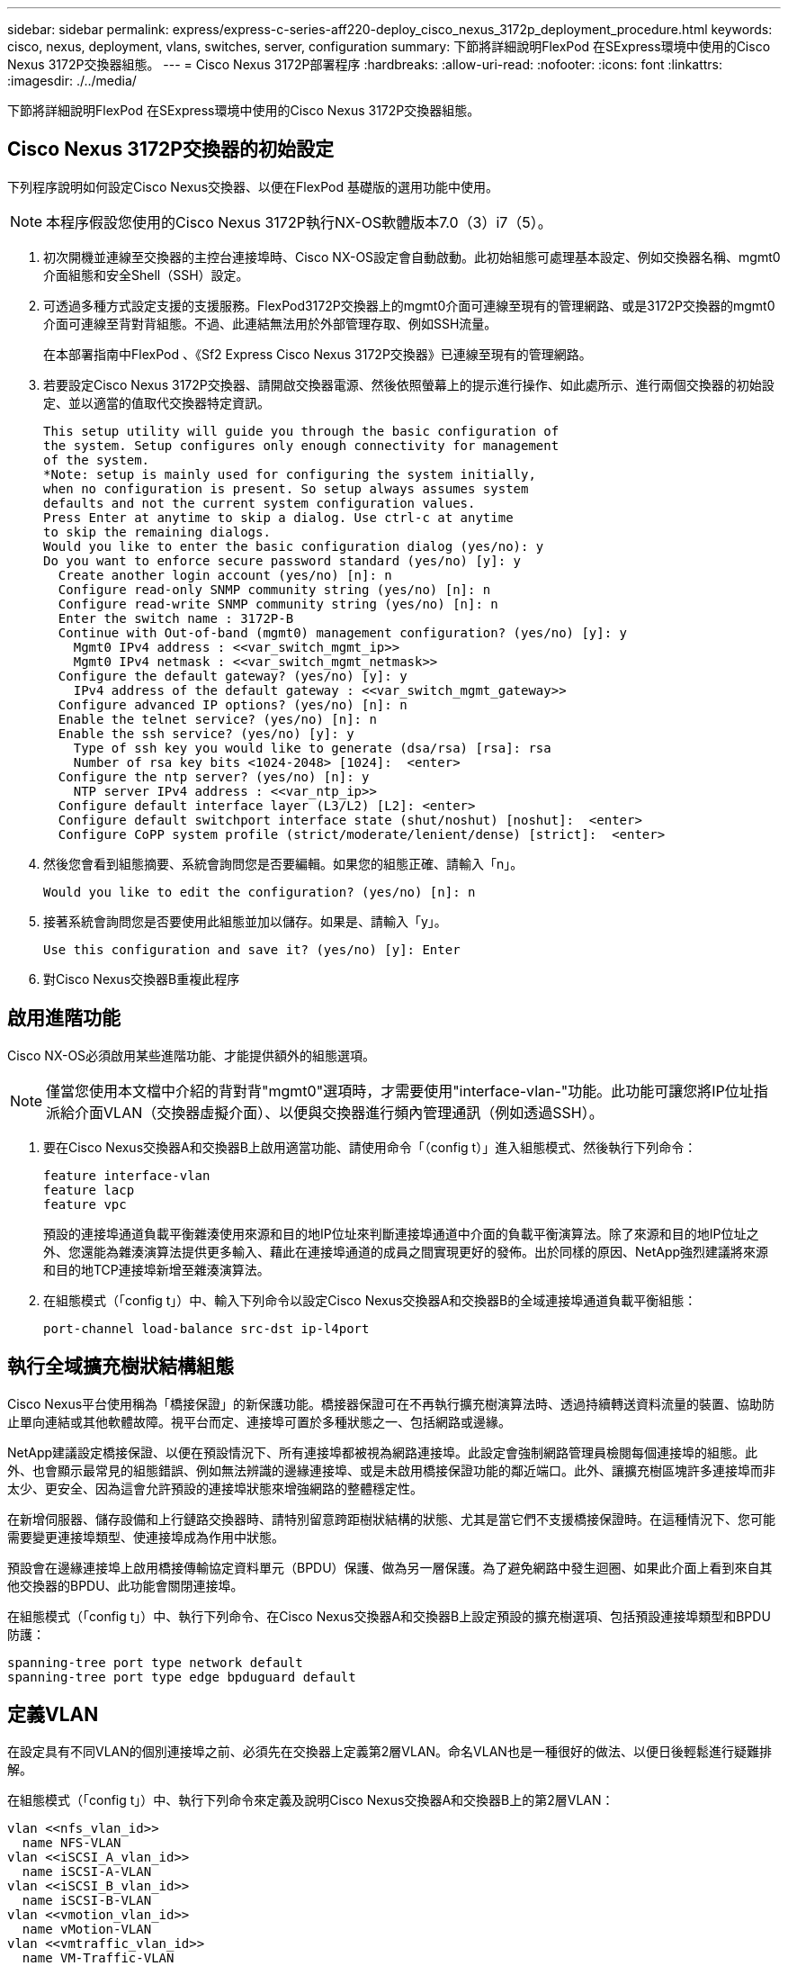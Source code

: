 ---
sidebar: sidebar 
permalink: express/express-c-series-aff220-deploy_cisco_nexus_3172p_deployment_procedure.html 
keywords: cisco, nexus, deployment, vlans, switches, server, configuration 
summary: 下節將詳細說明FlexPod 在SExpress環境中使用的Cisco Nexus 3172P交換器組態。 
---
= Cisco Nexus 3172P部署程序
:hardbreaks:
:allow-uri-read: 
:nofooter: 
:icons: font
:linkattrs: 
:imagesdir: ./../media/


下節將詳細說明FlexPod 在SExpress環境中使用的Cisco Nexus 3172P交換器組態。



== Cisco Nexus 3172P交換器的初始設定

下列程序說明如何設定Cisco Nexus交換器、以便在FlexPod 基礎版的選用功能中使用。


NOTE: 本程序假設您使用的Cisco Nexus 3172P執行NX-OS軟體版本7.0（3）i7（5）。

. 初次開機並連線至交換器的主控台連接埠時、Cisco NX-OS設定會自動啟動。此初始組態可處理基本設定、例如交換器名稱、mgmt0介面組態和安全Shell（SSH）設定。
. 可透過多種方式設定支援的支援服務。FlexPod3172P交換器上的mgmt0介面可連線至現有的管理網路、或是3172P交換器的mgmt0介面可連線至背對背組態。不過、此連結無法用於外部管理存取、例如SSH流量。
+
在本部署指南中FlexPod 、《Sf2 Express Cisco Nexus 3172P交換器》已連線至現有的管理網路。

. 若要設定Cisco Nexus 3172P交換器、請開啟交換器電源、然後依照螢幕上的提示進行操作、如此處所示、進行兩個交換器的初始設定、並以適當的值取代交換器特定資訊。
+
....
This setup utility will guide you through the basic configuration of
the system. Setup configures only enough connectivity for management
of the system.
*Note: setup is mainly used for configuring the system initially,
when no configuration is present. So setup always assumes system
defaults and not the current system configuration values.
Press Enter at anytime to skip a dialog. Use ctrl-c at anytime
to skip the remaining dialogs.
Would you like to enter the basic configuration dialog (yes/no): y
Do you want to enforce secure password standard (yes/no) [y]: y
  Create another login account (yes/no) [n]: n
  Configure read-only SNMP community string (yes/no) [n]: n
  Configure read-write SNMP community string (yes/no) [n]: n
  Enter the switch name : 3172P-B
  Continue with Out-of-band (mgmt0) management configuration? (yes/no) [y]: y
    Mgmt0 IPv4 address : <<var_switch_mgmt_ip>>
    Mgmt0 IPv4 netmask : <<var_switch_mgmt_netmask>>
  Configure the default gateway? (yes/no) [y]: y
    IPv4 address of the default gateway : <<var_switch_mgmt_gateway>>
  Configure advanced IP options? (yes/no) [n]: n
  Enable the telnet service? (yes/no) [n]: n
  Enable the ssh service? (yes/no) [y]: y
    Type of ssh key you would like to generate (dsa/rsa) [rsa]: rsa
    Number of rsa key bits <1024-2048> [1024]:  <enter>
  Configure the ntp server? (yes/no) [n]: y
    NTP server IPv4 address : <<var_ntp_ip>>
  Configure default interface layer (L3/L2) [L2]: <enter>
  Configure default switchport interface state (shut/noshut) [noshut]:  <enter>
  Configure CoPP system profile (strict/moderate/lenient/dense) [strict]:  <enter>
....
. 然後您會看到組態摘要、系統會詢問您是否要編輯。如果您的組態正確、請輸入「n」。
+
....
Would you like to edit the configuration? (yes/no) [n]: n
....
. 接著系統會詢問您是否要使用此組態並加以儲存。如果是、請輸入「y」。
+
....
Use this configuration and save it? (yes/no) [y]: Enter
....
. 對Cisco Nexus交換器B重複此程序




== 啟用進階功能

Cisco NX-OS必須啟用某些進階功能、才能提供額外的組態選項。


NOTE: 僅當您使用本文檔中介紹的背對背"mgmt0"選項時，才需要使用"interface-vlan-"功能。此功能可讓您將IP位址指派給介面VLAN（交換器虛擬介面）、以便與交換器進行頻內管理通訊（例如透過SSH）。

. 要在Cisco Nexus交換器A和交換器B上啟用適當功能、請使用命令「（config t）」進入組態模式、然後執行下列命令：
+
....
feature interface-vlan
feature lacp
feature vpc
....
+
預設的連接埠通道負載平衡雜湊使用來源和目的地IP位址來判斷連接埠通道中介面的負載平衡演算法。除了來源和目的地IP位址之外、您還能為雜湊演算法提供更多輸入、藉此在連接埠通道的成員之間實現更好的發佈。出於同樣的原因、NetApp強烈建議將來源和目的地TCP連接埠新增至雜湊演算法。

. 在組態模式（「config t」）中、輸入下列命令以設定Cisco Nexus交換器A和交換器B的全域連接埠通道負載平衡組態：
+
....
port-channel load-balance src-dst ip-l4port
....




== 執行全域擴充樹狀結構組態

Cisco Nexus平台使用稱為「橋接保證」的新保護功能。橋接器保證可在不再執行擴充樹演算法時、透過持續轉送資料流量的裝置、協助防止單向連結或其他軟體故障。視平台而定、連接埠可置於多種狀態之一、包括網路或邊緣。

NetApp建議設定橋接保證、以便在預設情況下、所有連接埠都被視為網路連接埠。此設定會強制網路管理員檢閱每個連接埠的組態。此外、也會顯示最常見的組態錯誤、例如無法辨識的邊緣連接埠、或是未啟用橋接保證功能的鄰近端口。此外、讓擴充樹區塊許多連接埠而非太少、更安全、因為這會允許預設的連接埠狀態來增強網路的整體穩定性。

在新增伺服器、儲存設備和上行鏈路交換器時、請特別留意跨距樹狀結構的狀態、尤其是當它們不支援橋接保證時。在這種情況下、您可能需要變更連接埠類型、使連接埠成為作用中狀態。

預設會在邊緣連接埠上啟用橋接傳輸協定資料單元（BPDU）保護、做為另一層保護。為了避免網路中發生迴圈、如果此介面上看到來自其他交換器的BPDU、此功能會關閉連接埠。

在組態模式（「config t」）中、執行下列命令、在Cisco Nexus交換器A和交換器B上設定預設的擴充樹選項、包括預設連接埠類型和BPDU防護：

....
spanning-tree port type network default
spanning-tree port type edge bpduguard default
....


== 定義VLAN

在設定具有不同VLAN的個別連接埠之前、必須先在交換器上定義第2層VLAN。命名VLAN也是一種很好的做法、以便日後輕鬆進行疑難排解。

在組態模式（「config t」）中、執行下列命令來定義及說明Cisco Nexus交換器A和交換器B上的第2層VLAN：

....
vlan <<nfs_vlan_id>>
  name NFS-VLAN
vlan <<iSCSI_A_vlan_id>>
  name iSCSI-A-VLAN
vlan <<iSCSI_B_vlan_id>>
  name iSCSI-B-VLAN
vlan <<vmotion_vlan_id>>
  name vMotion-VLAN
vlan <<vmtraffic_vlan_id>>
  name VM-Traffic-VLAN
vlan <<mgmt_vlan_id>>
  name MGMT-VLAN
vlan <<native_vlan_id>>
  name NATIVE-VLAN
exit
....


== 設定存取和管理連接埠說明

就像為第2層VLAN指派名稱一樣、設定所有介面的說明有助於進行資源配置和疑難排解。

在每個交換器的組態模式（「config t」）中、輸入FlexPod 下列適用於整個過程的埠說明：



=== Cisco Nexus交換器A

....
int eth1/1
  description AFF A220-A e0c
int eth1/2
  description AFF A220-B e0c
int eth1/3
  description UCS-Server-A: MLOM port 0
int eth1/4
  description UCS-Server-B: MLOM port 0
int eth1/25
  description vPC peer-link 3172P-B 1/25
int eth1/26
  description vPC peer-link 3172P-B 1/26
int eth1/33
  description AFF A220-A e0M
int eth1/34
  description UCS Server A: CIMC
....


=== Cisco Nexus交換器B

....
int eth1/1
  description AFF A220-A e0d
int eth1/2
  description AFF A220-B e0d
int eth1/3
  description UCS-Server-A: MLOM port 1
int eth1/4
  description UCS-Server-B: MLOM port 1
int eth1/25
  description vPC peer-link 3172P-A 1/25
int eth1/26
  description vPC peer-link 3172P-A 1/26
int eth1/33
  description AFF A220-B e0M
int eth1/34
  description UCS Server B: CIMC
....


== 設定伺服器與儲存管理介面

伺服器和儲存設備的管理介面通常只使用單一VLAN。因此、請將管理介面連接埠設定為存取連接埠。定義每個交換器的管理VLAN、並將擴充樹連接埠類型變更為EDGE。

在組態模式（「config t」）中、輸入下列命令來設定伺服器和儲存設備的管理介面連接埠設定：



=== Cisco Nexus交換器A

....
int eth1/33-34
  switchport mode access
  switchport access vlan <<mgmt_vlan>>
  spanning-tree port type edge
  speed 1000
exit
....


=== Cisco Nexus交換器B

....
int eth1/33-34
  switchport mode access
  switchport access vlan <<mgmt_vlan>>
  spanning-tree port type edge
  speed 1000
exit
....


== 執行虛擬連接埠通道全域組態

虛擬連接埠通道（vPC）可讓實體連接至兩個不同Cisco Nexus交換器的連結、顯示為連接至第三個裝置的單一連接埠通道。第三個裝置可以是交換器、伺服器或任何其他網路裝置。vPC可提供第2層多重路徑、讓您增加頻寬、在節點之間啟用多個平行路徑、以及在有替代路徑的情況下、進行負載平衡流量、藉此建立備援。

vPC具有下列優點：

* 讓單一裝置在兩個上游裝置之間使用連接埠通道
* 消除跨距樹狀傳輸協定封鎖的連接埠
* 提供無迴圈拓撲
* 使用所有可用的上行頻寬
* 在連結或裝置故障時提供快速融合
* 提供連結層級恢復能力
* 協助提供高可用度


vPC功能需要在兩個Cisco Nexus交換器之間進行一些初始設定、才能正常運作。如果使用後端對後端mgmt0組態、請使用介面上定義的位址、並使用ping來驗證它們是否可以通訊/B_mgmt0_ip_addrVRF管理命令。

在組態模式（「config t」）中、執行下列命令來設定兩個交換器的vPC全域組態：



=== Cisco Nexus交換器A

....
vpc domain 1
 role priority 10
  peer-keepalive destination <<switch_B_mgmt0_ip_addr>> source <<switch_A_mgmt0_ip_addr>> vrf management
  peer-gateway
  auto-recovery
  ip arp synchronize
int eth1/25-26
  channel-group 10 mode active
int Po10
  description vPC peer-link
  switchport
  switchport mode trunk
  switchport trunk native vlan <<native_vlan_id>>
  switchport trunk allowed vlan <<nfs_vlan_id>>,<<vmotion_vlan_id>>, <<vmtraffic_vlan_id>>, <<mgmt_vlan>, <<iSCSI_A_vlan_id>>, <<iSCSI_B_vlan_id>>
  spanning-tree port type network
  vpc peer-link
  no shut
exit
copy run start
....


=== Cisco Nexus交換器B

....
vpc domain 1
  peer-switch
  role priority 20
  peer-keepalive destination <<switch_A_mgmt0_ip_addr>> source <<switch_B_mgmt0_ip_addr>> vrf management
  peer-gateway
  auto-recovery
  ip arp synchronize
int eth1/25- 26
  channel-group 10 mode active
int Po10
  description vPC peer-link
  switchport
  switchport mode trunk
  switchport trunk native vlan <<native_vlan_id>>
  switchport trunk allowed vlan <<nfs_vlan_id>>,<<vmotion_vlan_id>>, <<vmtraffic_vlan_id>>, <<mgmt_vlan>>, <<iSCSI_A_vlan_id>>, <<iSCSI_B_vlan_id>>
  spanning-tree port type network
  vpc peer-link
no shut
exit
copy run start
....


== 設定儲存連接埠通道

NetApp儲存控制器可透過連結集合控制傳輸協定（LACP）、主動連線至網路。最好使用LACP、因為它會在交換器之間新增交涉和記錄功能。由於網路是針對vPC設定、因此這種方法可讓您從儲存設備建立雙主動式連線、以分隔實體交換器。每個控制器都有兩個連結可連結至每個交換器。不過、這四個連結都是同一個vPC和介面群組（IFGRP）的一部分。

從組態模式（「config t」）、在每個交換器上執行下列命令、以設定個別介面、以及連接至NetApp AFF Ef2控制器的連接埠所產生的連接埠通道組態。

. 在交換器A和交換器B上執行下列命令、以設定儲存控制器A的連接埠通道：
+
....
int eth1/1
  channel-group 11 mode active
int Po11
  description vPC to Controller-A
  switchport
  switchport mode trunk
  switchport trunk native vlan <<native_vlan_id>>
  switchport trunk allowed vlan <<nfs_vlan_id>>,<<mgmt_vlan_id>>,<<iSCSI_A_vlan_id>>, <<iSCSI_B_vlan_id>>
  spanning-tree port type edge trunk
  mtu 9216
  vpc 11
  no shut
....
. 在交換器A和交換器B上執行下列命令、以設定儲存控制器B的連接埠通道
+
....
int eth1/2
  channel-group 12 mode active
int Po12
  description vPC to Controller-B
  switchport
  switchport mode trunk
  switchport trunk native vlan <<native_vlan_id>>
  switchport trunk allowed vlan <<nfs_vlan_id>>,<<mgmt_vlan_id>>, <<iSCSI_A_vlan_id>>, <<iSCSI_B_vlan_id>>
  spanning-tree port type edge trunk
  mtu 9216
  vpc 12
  no shut
exit
copy run start
....
+

NOTE: 在本解決方案驗證中、使用了9000的MTU。不過、根據應用程式需求、您可以設定適當的MTU值。務必在FlexPod 整個解決方案中設定相同的MTU值。元件之間的MTU組態不正確、將會導致封包被丟棄、而這些封包也會被丟棄。





== 設定伺服器連線

Cisco UCS伺服器具有雙埠虛擬介面卡VIC1387、可用於資料流量、以及使用iSCSI啟動ESXi作業系統。這些介面設定為彼此容錯移轉、提供單一連結以外的額外備援。將這些連結分散到多個交換器、即使是交換器故障、伺服器也能維持正常運作。

在組態模式（「config t」）中、執行下列命令來設定連接至每個伺服器之介面的連接埠設定。



=== Cisco Nexus交換器A：Cisco UCS伺服器A與Cisco UCS伺服器B組態

....
int eth1/3-4
  switchport mode trunk
  switchport trunk native vlan <<native_vlan_id>>
  switchport trunk allowed vlan <<iSCSI_A_vlan_id>>,<<nfs_vlan_id>>,<<vmotion_vlan_id>>,<<vmtraffic_vlan_id>>,<<mgmt_vlan_id>>
  spanning-tree port type edge trunk
  mtu9216
  no shut
exit
copy run start
....


=== Cisco Nexus交換器B：Cisco UCS伺服器A與Cisco UCS伺服器B組態

....
int eth1/3-4
  switchport mode trunk
  switchport trunk native vlan <<native_vlan_id>>
  switchport trunk allowed vlan <<iSCSI_B_vlan_id>>,<<nfs_vlan_id>>,<<vmotion_vlan_id>>,<<vmtraffic_vlan_id>>,<<mgmt_vlan_id>>
  spanning-tree port type edge trunk
  mtu 9216
  no shut
exit
copy run start
....
在本解決方案驗證中、使用了9000的MTU。不過、根據應用程式需求、您可以設定適當的MTU值。務必在FlexPod 整個解決方案中設定相同的MTU值。元件之間的MTU組態不正確、會導致封包遭到丟棄、因此需要再次傳輸這些封包。這會影響解決方案的整體效能。

若要透過新增其他Cisco UCS伺服器來擴充解決方案、請使用新增伺服器插入交換器A和B的交換器連接埠來執行先前的命令



== 上行連結至現有的網路基礎架構

視可用的網路基礎架構而定、有數種方法和功能可用來上行鏈路FlexPod 到整個環境。如果存在現有的Cisco Nexus環境、NetApp建議使用VPC將FlexPod 包含在該環境中的Cisco Nexus 3172P交換器上行鏈路至基礎架構。上行鏈路可能是10GbE基礎架構解決方案的10GbE上行鏈路、或是1GbE基礎架構解決方案的1GbE（若有需要）。上述程序可用來建立上行鏈路vPC至現有環境。完成組態設定後、請務必執行複本執行開始、將組態儲存在每個交換器上。

link:express-c-series-aff220-deploy_netapp_storage_deployment_procedure_@part_1@.html["下一步：NetApp儲存部署程序（第1部分）"]

